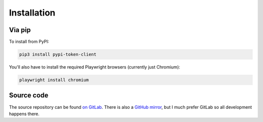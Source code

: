 Installation
============

Via pip
-------

To install from PyPI:

.. code:: bash

  pip3 install pypi-token-client

You'll also have to install the required Playwright browsers (currently just
Chromium):

.. code:: bash

   playwright install chromium

Source code
-----------

The source repository can be found
`on GitLab <https://gitlab.com/smheidrich/pypi-token-client/>`_.
There is also a `GitHub mirror <https://github.com/smheidrich/pypi-token-client>`_,
but I much prefer GitLab so all development happens there.
